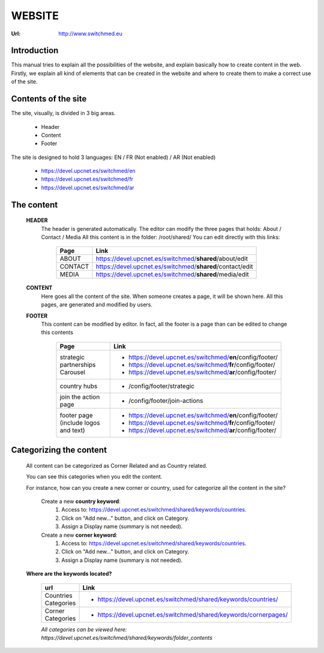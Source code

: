 WEBSITE
==================
:Url: http://www.switchmed.eu


Introduction
---------------
This manual tries to explain all the possibilities of the website, and explain basically how to create content in the web.
Firstly, we explain all kind of elements that can be created in the website and where to create them to make a correct use of the site.


Contents of the site
---------------------

The site, visually, is divided in 3 big areas.

 	* Header
 	* Content
 	* Footer

The site is designed to hold 3 languages: EN / FR (Not enabled) / AR (Not enabled)

	* https://devel.upcnet.es/switchmed/en
	* https://devel.upcnet.es/switchmed/fr
	* https://devel.upcnet.es/switchmed/ar

The content 	
--------------

 **HEADER** 
  The header is generated automatically. 
  The editor can modify the three pages that holds: About / Contact / Media
  All this content is in the folder: /root/shared/ 
  You can edit directly with this links:


	+-----------+-----------------------------------------------------------+
	| Page      | Link                                                      |
	+===========+===========================================================+ 
	| ABOUT     | https://devel.upcnet.es/switchmed/**shared**/about/edit   |
	+-----------+-----------------------------------------------------------+
	| CONTACT   | https://devel.upcnet.es/switchmed/**shared**/contact/edit |
	+-----------+-----------------------------------------------------------+
	| MEDIA     | https://devel.upcnet.es/switchmed/**shared**/media/edit   |
	+-----------+-----------------------------------------------------------+


 **CONTENT**
  Here goes all the content of the site.
  When someone creates a page, it will be shown here.  
  All this pages, are generated and modified by users.


 **FOOTER** 
  This content can be modified by editor. In fact, all the footer is a page than can be edited to change this contents

	+----------------------------------------+-------------------------------------------------------------+
	| Page                                   | Link                                                        |
	+========================================+=============================================================+ 
	| strategic partnerships Carousel        | - https://devel.upcnet.es/switchmed/**en**/config/footer/   |
	|                                        | - https://devel.upcnet.es/switchmed/**fr**/config/footer/   |
	|                                        | - https://devel.upcnet.es/switchmed/**ar**/config/footer/   | 
	+----------------------------------------+-------------------------------------------------------------+
	| country hubs                           | - /config/footer/strategic                                  | 
	+----------------------------------------+-------------------------------------------------------------+
	| join the action page                   | - /config/footer/join-actions                               |
	+----------------------------------------+-------------------------------------------------------------+
	| footer page (include logos and text)   | - https://devel.upcnet.es/switchmed/**en**/config/footer/   |
	|                                        | - https://devel.upcnet.es/switchmed/**fr**/config/footer/   |
	|                                        | - https://devel.upcnet.es/switchmed/**ar**/config/footer/   | 
	+----------------------------------------+-------------------------------------------------------------+


Categorizing the content
------------------------
  All content can be categorized as Corner Related and as Country related.
  
  You can see this categories when you edit the content. 

  For instance, how can you create a new corner or country, used for categorize all the content in the site?

	Create a new **country keyword**:
	    1. Access to: https://devel.upcnet.es/switchmed/shared/keywords/countries.
	    2. Click on "Add new..." button, and click on Category.
	    3. Assign a Display name (summary is not needed).

	Create a new **corner keyword**:
	    1. Access to: https://devel.upcnet.es/switchmed/shared/keywords/countries.
	    2. Click on "Add new..." button, and click on Category.
	    3. Assign a Display name (summary is not needed).    


  **Where are the keywords located?**

	+------------------------+------------------------------------------------------------------+
	| url                    | Link                                                             |
	+========================+==================================================================+ 
	| Countries Categories   | - https://devel.upcnet.es/switchmed/shared/keywords/countries/   |
	+------------------------+------------------------------------------------------------------+
	| Corner Categories      | - https://devel.upcnet.es/switchmed/shared/keywords/cornerpages/ |
	+------------------------+------------------------------------------------------------------+

	*All categories can be viewed here: https://devel.upcnet.es/switchmed/shared/keywords/folder_contents*

